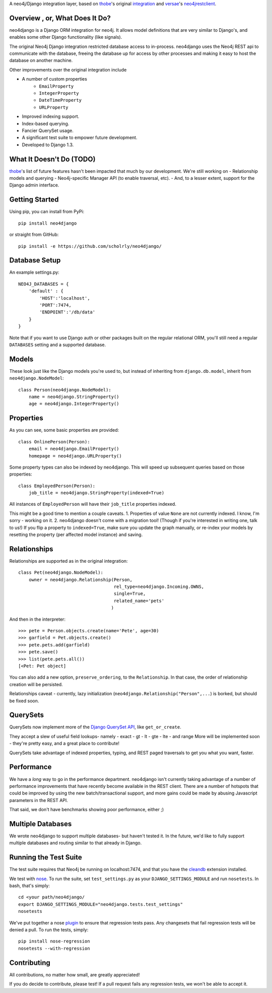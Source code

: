 A neo4j/Django integration layer, based on `thobe`_'s original integration_ and `versae`_'s neo4jrestclient_.

.. _thobe: https://github.com/thobe/
.. _integration: http://journal.thobe.org/2009/12/seamless-neo4j-integration-in-django.html
.. _versae: https://github.com/versae/
.. _neo4jrestclient: https://github.com/versae/neo4j-rest-client/

Overview , or, What Does It Do?
===============================

neo4django is a Django ORM integration for neo4j. It allows model definitions that are very similar to Django's, and enables some other Django functionality (like signals).

The original Neo4j Django integration restricted database access to in-process. neo4django uses the Neo4j REST api to communicate with the database, freeing the database up for access by other processes and making it easy to host the database on another machine.

Other improvements over the original integration include

- A number of custom properties
    * ``EmailProperty``
    * ``IntegerProperty``
    * ``DateTimeProperty``
    * ``URLProperty``
- Improved indexing support.
- Index-based querying.
- Fancier QuerySet usage.
- A significant test suite to empower future development.
- Developed to Django 1.3.

What It Doesn't Do (TODO)
=========================

`thobe`_'s list of future features hasn't been impacted that much by our development. We're still working on
- Relationship models and querying
- Neo4j-specific Manager API (to enable traversal, etc).
- And, to a lesser extent, support for the Django admin interface.

Getting Started
===================

Using pip, you can install from PyPi::

    pip install neo4django

or straight from GitHub::

    pip install -e https://github.com/scholrly/neo4django/

Database Setup
==============

An example settings.py::

    NEO4J_DATABASES = {
        'default' : {
            'HOST':'localhost',
            'PORT':7474,
            'ENDPOINT':'/db/data'
        }
    }

Note that if you want to use Django auth or other packages built on the regular relational ORM, you'll still need a regular ``DATABASES`` setting and a supported database.

Models
==========

These look just like the Django models you're used to, but instead of inheriting from ``django.db.model``, inherit from ``neo4django.NodeModel``::

    class Person(neo4django.NodeModel):
        name = neo4django.StringProperty()
        age = neo4django.IntegerProperty()

Properties
==========

As you can see, some basic properties are provided::

    class OnlinePerson(Person):
        email = neo4django.EmailProperty()
        homepage = neo4django.URLProperty()

Some property types can also be indexed by neo4django. This will speed up subsequent queries based on those properties::

    class EmployedPerson(Person):
        job_title = neo4django.StringProperty(indexed=True)

All instances of ``EmployedPerson`` will have their ``job_title`` properties indexed.

This might be a good time to mention a couple caveats.
1. Properties of value ``None`` are not currently indexed. I know, I'm sorry - working on it.
2. neo4django doesn't come with a migration tool! (Though if you're interested in writing one, talk to us!) If you flip a property to ``indexed=True``, make sure you update the graph manually, or re-index your models by resetting the property (per affected model instance) and saving.

Relationships
=============

Relationships are supported as in the original integration::

    class Pet(neo4django.NodeModel):
        owner = neo4django.Relationship(Person, 
                                        rel_type=neo4django.Incoming.OWNS,
                                        single=True,
                                        related_name='pets'
                                       )

And then in the interpreter::

    >>> pete = Person.objects.create(name='Pete', age=30)
    >>> garfield = Pet.objects.create()
    >>> pete.pets.add(garfield)
    >>> pete.save()
    >>> list(pete.pets.all())
    [<Pet: Pet object]

You can also add a new option, ``preserve_ordering``, to the ``Relationship``. In that case, the order of relationship creation will be persisted.

Relationships caveat - currently, lazy initialization (``neo4django.Relationship("Person",...``) is borked, but should be fixed soon.

QuerySets
=========

QuerySets now implement more of the `Django QuerySet API`_, like ``get_or_create``.

They accept a slew of useful field lookups- namely
- exact
- gt
- lt
- gte
- lte
- and range
More will be implemented soon - they're pretty easy, and a great place to contribute!

QuerySets take advantage of indexed properties, typing, and REST paged traversals to get you what you want, faster.

.. _Django QuerySet API: https://docs.djangoproject.com/en/1.3/ref/models/querysets/

Performance
===========

We have a *long* way to go in the performance department. neo4django isn't currently taking advantage of a number of performance improvements that have recently become available in the REST client. There are a number of hotspots that could be improved by using the new batch/transactional support, and more gains could be made by abusing Javascript parameters in the REST API.

That said, we don't have benchmarks showing poor performance, either ;)

Multiple Databases
==================

We wrote neo4django to support multiple databases- but haven't tested it. In the future, we'd like to fully support multiple databases and routing similar to that already in Django.

Running the Test Suite
======================

The test suite requires that Neo4j be running on localhost:7474, and that you have the cleandb_ extension installed.

We test with nose_. To run the suite, set ``test_settings.py`` as your ``DJANGO_SETTINGS_MODULE`` and run ``nosetests``. In bash, that's simply::

    cd <your path/neo4django/
    export DJANGO_SETTINGS_MODULE="neo4django.tests.test_settings"
    nosetests

We've put together a nose plugin_ to ensure that regression tests pass. Any changesets that fail regression tests will be denied a pull. To run the tests, simply::

    pip install nose-regression
    nosetests --with-regression

.. _cleandb: https://github.com/jexp/neo4j-clean-remote-db-addon
.. _nose: http://readthedocs.org/docs/nose/en/latest/
.. _plugin: https://github.com/scholrly/nose-regression

Contributing
============

All contributions, no matter how small, are greatly appreciated!

If you do decide to contribute, please test! If a pull request fails any regression tests, we won't be able to accept it.

